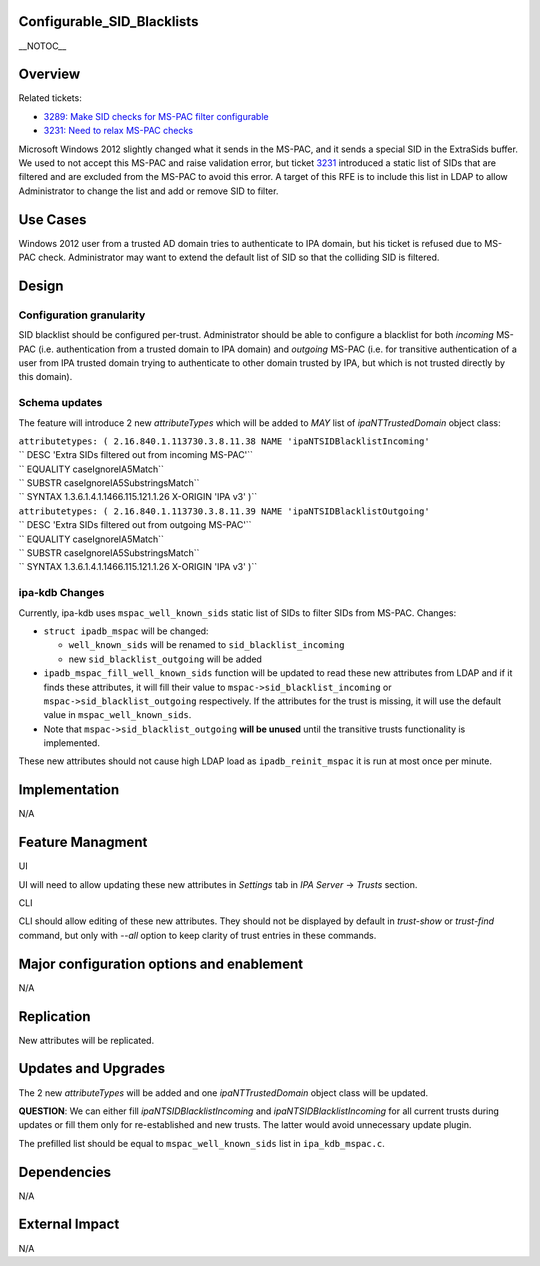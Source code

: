 Configurable_SID_Blacklists
===========================

\__NOTOC_\_

Overview
========

Related tickets:

-  `3289: Make SID checks for MS-PAC filter
   configurable <https://fedorahosted.org/freeipa/ticket/3289>`__
-  `3231: Need to relax MS-PAC
   checks <https://fedorahosted.org/freeipa/ticket/3231>`__

Microsoft Windows 2012 slightly changed what it sends in the MS-PAC, and
it sends a special SID in the ExtraSids buffer. We used to not accept
this MS-PAC and raise validation error, but ticket
`3231 <https://fedorahosted.org/freeipa/ticket/3231>`__ introduced a
static list of SIDs that are filtered and are excluded from the MS-PAC
to avoid this error. A target of this RFE is to include this list in
LDAP to allow Administrator to change the list and add or remove SID to
filter.



Use Cases
=========

Windows 2012 user from a trusted AD domain tries to authenticate to IPA
domain, but his ticket is refused due to MS-PAC check. Administrator may
want to extend the default list of SID so that the colliding SID is
filtered.

Design
======



Configuration granularity
-------------------------

SID blacklist should be configured per-trust. Administrator should be
able to configure a blacklist for both *incoming* MS-PAC (i.e.
authentication from a trusted domain to IPA domain) and *outgoing*
MS-PAC (i.e. for transitive authentication of a user from IPA trusted
domain trying to authenticate to other domain trusted by IPA, but which
is not trusted directly by this domain).



Schema updates
--------------

The feature will introduce 2 new *attributeTypes* which will be added to
*MAY* list of *ipaNTTrustedDomain* object class:

| ``attributetypes: ( 2.16.840.1.113730.3.8.11.38 NAME 'ipaNTSIDBlacklistIncoming'``
| `` DESC 'Extra SIDs filtered out from incoming MS-PAC'``
| `` EQUALITY caseIgnoreIA5Match``
| `` SUBSTR caseIgnoreIA5SubstringsMatch``
| `` SYNTAX 1.3.6.1.4.1.1466.115.121.1.26 X-ORIGIN 'IPA v3' )``
| ``attributetypes: ( 2.16.840.1.113730.3.8.11.39 NAME 'ipaNTSIDBlacklistOutgoing'``
| `` DESC 'Extra SIDs filtered out from outgoing MS-PAC'``
| `` EQUALITY caseIgnoreIA5Match``
| `` SUBSTR caseIgnoreIA5SubstringsMatch``
| `` SYNTAX 1.3.6.1.4.1.1466.115.121.1.26 X-ORIGIN 'IPA v3' )``



ipa-kdb Changes
---------------

Currently, ipa-kdb uses ``mspac_well_known_sids`` static list of SIDs to
filter SIDs from MS-PAC. Changes:

-  ``struct ipadb_mspac`` will be changed:

   -  ``well_known_sids`` will be renamed to ``sid_blacklist_incoming``
   -  new ``sid_blacklist_outgoing`` will be added

-  ``ipadb_mspac_fill_well_known_sids`` function will be updated to read
   these new attributes from LDAP and if it finds these attributes, it
   will fill their value to ``mspac->sid_blacklist_incoming`` or
   ``mspac->sid_blacklist_outgoing`` respectively. If the attributes for
   the trust is missing, it will use the default value in
   ``mspac_well_known_sids``.
-  Note that ``mspac->sid_blacklist_outgoing`` **will be unused** until
   the transitive trusts functionality is implemented.

These new attributes should not cause high LDAP load as
``ipadb_reinit_mspac`` it is run at most once per minute.

Implementation
==============

N/A



Feature Managment
=================

UI

UI will need to allow updating these new attributes in *Settings* tab in
*IPA Server* -> *Trusts* section.

CLI

CLI should allow editing of these new attributes. They should not be
displayed by default in *trust-show* or *trust-find* command, but only
with *--all* option to keep clarity of trust entries in these commands.



Major configuration options and enablement
==========================================

N/A

Replication
===========

New attributes will be replicated.



Updates and Upgrades
====================

The 2 new *attributeTypes* will be added and one *ipaNTTrustedDomain*
object class will be updated.

**QUESTION**: We can either fill *ipaNTSIDBlacklistIncoming* and
*ipaNTSIDBlacklistIncoming* for all current trusts during updates or
fill them only for re-established and new trusts. The latter would avoid
unnecessary update plugin.

The prefilled list should be equal to ``mspac_well_known_sids`` list in
``ipa_kdb_mspac.c``.

Dependencies
============

N/A



External Impact
===============

N/A